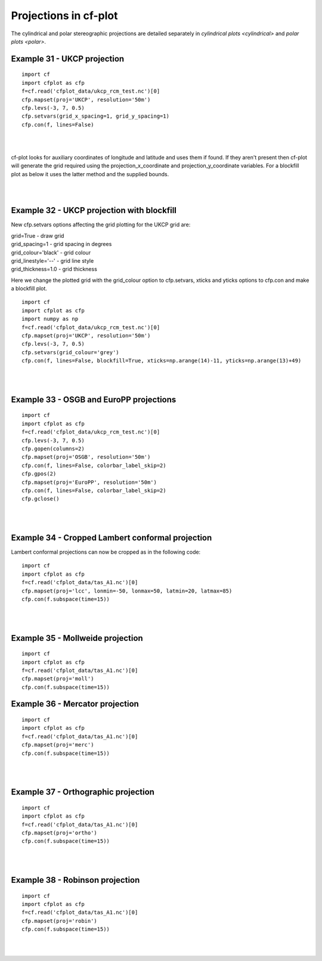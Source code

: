 .. _projections:
Projections in cf-plot
**********************

The cylindrical and polar stereographic projections are detailed separately in `cylindrical plots <cylindrical>` and `polar plots <polar>`.



Example 31 - UKCP projection
----------------------------

.. image::  images/fig31.png
   :scale: 52% 

::

   import cf
   import cfplot as cfp
   f=cf.read('cfplot_data/ukcp_rcm_test.nc')[0]
   cfp.mapset(proj='UKCP', resolution='50m')
   cfp.levs(-3, 7, 0.5)
   cfp.setvars(grid_x_spacing=1, grid_y_spacing=1)
   cfp.con(f, lines=False)

| 
| 

cf-plot looks for auxiliary coordinates of longitude and latitude and uses them if found.  If they aren't present then cf-plot will generate the grid required using the projection_x_coordinate and projection_y_coordinate variables.  For a blockfill plot as below it uses the latter method and the supplied bounds.

|
|


Example 32 - UKCP projection with blockfill
-------------------------------------------

New cfp.setvars options affecting the grid plotting for the UKCP grid are:

| grid=True - draw grid
| grid_spacing=1 - grid spacing in degrees
| grid_colour='black' - grid colour
| grid_linestyle='--' - grid line style
| grid_thickness=1.0 - grid thickness


Here we change the plotted grid with the grid_colour option to cfp.setvars, xticks and yticks options to cfp.con  and make a blockfill plot.

.. image::  images/fig32.png
   :scale: 52% 

::

   import cf
   import cfplot as cfp
   import numpy as np
   f=cf.read('cfplot_data/ukcp_rcm_test.nc')[0]
   cfp.mapset(proj='UKCP', resolution='50m')
   cfp.levs(-3, 7, 0.5)
   cfp.setvars(grid_colour='grey')
   cfp.con(f, lines=False, blockfill=True, xticks=np.arange(14)-11, yticks=np.arange(13)+49)

| 
| 



Example 33 - OSGB and EuroPP projections
----------------------------------------

.. image::  images/fig33.png
   :scale: 52% 

::

   import cf
   import cfplot as cfp
   f=cf.read('cfplot_data/ukcp_rcm_test.nc')[0]
   cfp.levs(-3, 7, 0.5)
   cfp.gopen(columns=2)
   cfp.mapset(proj='OSGB', resolution='50m')
   cfp.con(f, lines=False, colorbar_label_skip=2)
   cfp.gpos(2)
   cfp.mapset(proj='EuroPP', resolution='50m')
   cfp.con(f, lines=False, colorbar_label_skip=2)
   cfp.gclose()

| 
| 






Example 34 - Cropped Lambert conformal projection
-------------------------------------------------

.. image::  images/fig34.png
   :scale: 52% 


Lambert conformal projections can now be cropped as in the following code:

::

   import cf
   import cfplot as cfp
   f=cf.read('cfplot_data/tas_A1.nc')[0]
   cfp.mapset(proj='lcc', lonmin=-50, lonmax=50, latmin=20, latmax=85)
   cfp.con(f.subspace(time=15))



| 
| 




Example 35 - Mollweide projection
---------------------------------

.. image::  images/fig35.png
   :scale: 52% 


::

   import cf
   import cfplot as cfp
   f=cf.read('cfplot_data/tas_A1.nc')[0]
   cfp.mapset(proj='moll')
   cfp.con(f.subspace(time=15))



Example 36 - Mercator projection
--------------------------------

.. image::  images/fig36.png
   :scale: 52% 


::

   import cf
   import cfplot as cfp
   f=cf.read('cfplot_data/tas_A1.nc')[0]
   cfp.mapset(proj='merc')
   cfp.con(f.subspace(time=15))

| 
| 

Example 37 - Orthographic projection
------------------------------------

.. image::  images/fig37.png
   :scale: 52% 


::

   import cf
   import cfplot as cfp
   f=cf.read('cfplot_data/tas_A1.nc')[0]
   cfp.mapset(proj='ortho')
   cfp.con(f.subspace(time=15))



| 
| 


Example 38 - Robinson projection
--------------------------------

.. image::  images/fig38.png
   :scale: 52% 


::

   import cf
   import cfplot as cfp
   f=cf.read('cfplot_data/tas_A1.nc')[0]
   cfp.mapset(proj='robin')
   cfp.con(f.subspace(time=15))



| 
| 





